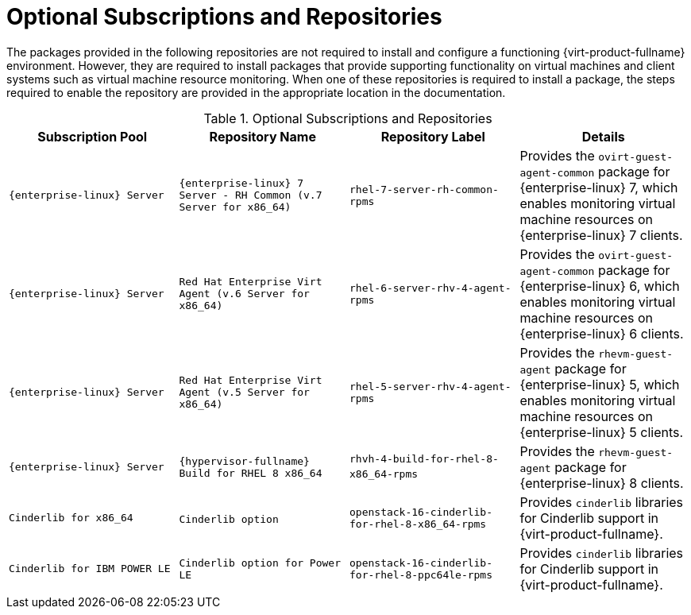[[Additional_Packages_from_Red_Hat_Network]]
= Optional Subscriptions and Repositories

The packages provided in the following repositories are not required to install and configure a functioning {virt-product-fullname} environment. However, they are required to install packages that provide supporting functionality on virtual machines and client systems such as virtual machine resource monitoring. When one of these repositories is required to install a package, the steps required to enable the repository are provided in the appropriate location in the documentation.
[[RHN_Channels_Recommended]]

.Optional Subscriptions and Repositories
[options="header"]
|===
|Subscription Pool |Repository Name |Repository Label |Details
|`{enterprise-linux} Server` |`{enterprise-linux} 7 Server - RH Common (v.7 Server for x86_64)` |`rhel-7-server-rh-common-rpms` |Provides the `ovirt-guest-agent-common` package for {enterprise-linux} 7, which enables monitoring virtual machine resources on {enterprise-linux} 7 clients.
|`{enterprise-linux} Server` |`Red Hat Enterprise Virt Agent (v.6 Server for x86_64)` |`rhel-6-server-rhv-4-agent-rpms` |Provides the `ovirt-guest-agent-common` package for {enterprise-linux} 6, which enables monitoring virtual machine resources on {enterprise-linux} 6 clients.
|`{enterprise-linux} Server` |`Red Hat Enterprise Virt Agent (v.5 Server for x86_64)` |`rhel-5-server-rhv-4-agent-rpms` |Provides the `rhevm-guest-agent` package for {enterprise-linux} 5, which enables monitoring virtual machine resources on {enterprise-linux} 5 clients.
|`{enterprise-linux} Server` |`{hypervisor-fullname} Build for RHEL 8 x86_64` |`rhvh-4-build-for-rhel-8-x86_64-rpms`​ | Provides the `rhevm-guest-agent` package for {enterprise-linux} 8 clients.
|`Cinderlib for x86_64` |`Cinderlib option`​ | `openstack-16-cinderlib-for-rhel-8-x86_64-rpms` | Provides `cinderlib` libraries for Cinderlib support in {virt-product-fullname}.
|`Cinderlib for IBM POWER LE`| `Cinderlib option for Power LE` | `openstack-16-cinderlib-for-rhel-8-ppc64le-rpms` | Provides `cinderlib` libraries for Cinderlib support in {virt-product-fullname}.
|===
